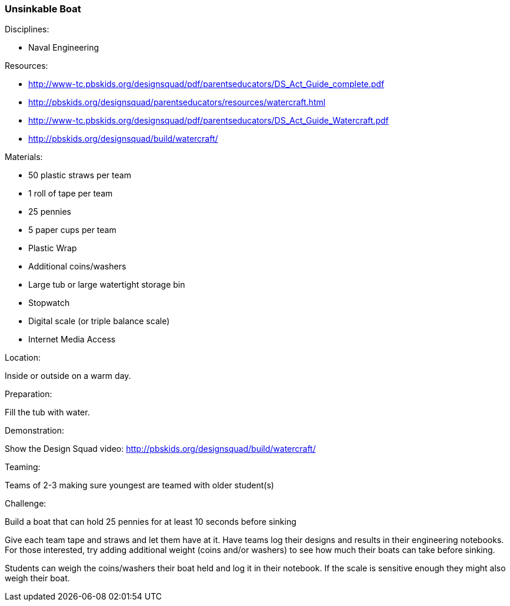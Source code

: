 === Unsinkable Boat
.Disciplines:
* Naval Engineering

.Setup:

.Resources:
* http://www-tc.pbskids.org/designsquad/pdf/parentseducators/DS_Act_Guide_complete.pdf
* http://pbskids.org/designsquad/parentseducators/resources/watercraft.html
* http://www-tc.pbskids.org/designsquad/pdf/parentseducators/DS_Act_Guide_Watercraft.pdf
* http://pbskids.org/designsquad/build/watercraft/

.Materials:
* 50 plastic straws per team
* 1 roll of tape per team
* 25 pennies
* 5 paper cups per team
* Plastic Wrap
* Additional coins/washers
* Large tub or large watertight storage bin
* Stopwatch
* Digital scale (or triple balance scale)
* Internet Media Access

.Location:
Inside or outside on a warm day.

.Preparation:
Fill the tub with water.

.Demonstration:
Show the Design Squad video:
http://pbskids.org/designsquad/build/watercraft/

.Teaming:
Teams of 2-3 making sure youngest are teamed with older student(s)

.Challenge:
Build a boat that can hold 25 pennies for at least 10 seconds before sinking

Give each team tape and straws and let them have at it. Have teams log their
designs and results in their engineering notebooks. For those interested, try
adding additional weight (coins and/or washers) to see how much their boats can
take before sinking.

Students can weigh the coins/washers their boat held and log it in their
notebook. If the scale is sensitive enough they might also weigh their boat.

// vim: set syntax=asciidoc:
